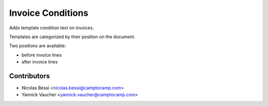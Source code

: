 Invoice Conditions
==================

Adds template condition text on invoices.

Templates are categorized by their position on the document.

Two positions are available:

- before invoice lines
- after invoice lines

Contributors
------------

* Nicolas Bessi <nicolas.bessi@camptocamp.com>
* Yannick Vaucher <yannick.vaucher@camptocamp.com>

